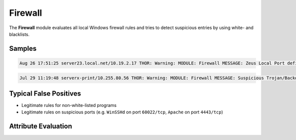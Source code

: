 Firewall
========

The **Firewall** module evaluates all local Windows firewall rules and tries to detect suspicious entries by using white- and blacklists.

Samples
-------

.. code::

	Aug 26 17:51:25 server23.local.net/10.19.2.17 THOR: Warning: MODULE: Firewall MESSAGE: Zeus Local Port defined in Firewall rule SIGNATURE: ZEUS RULE_NAME: Appsense_Input PORT: 7771 SCORE: 75

.. code::

	Jul 29 11:19:48 serverx-print/10.255.80.56 THOR: Warning: MODULE: Firewall MESSAGE: Suspicious Trojan/Backdoor Local Port defined in Firewal rule SIGNATURE: Strange Value RULE_NAME: XXXCloudProxy.exe PORT: 8080 SCORE: 75

Typical False Positives
-----------------------

* Legitimate rules for non-white-listed programs
* Legitimate rules on suspicious ports (e.g. ``WinSSHd`` on port ``60022/tcp``, ``Apache`` on port ``4443/tcp``) 

Attribute Evaluation
--------------------

.. csv-table::
  :file: ../csv/firewall.csv
  :widths: 20, 50, 10, 10, 10
  :delim: ;
  :header-rows: 1